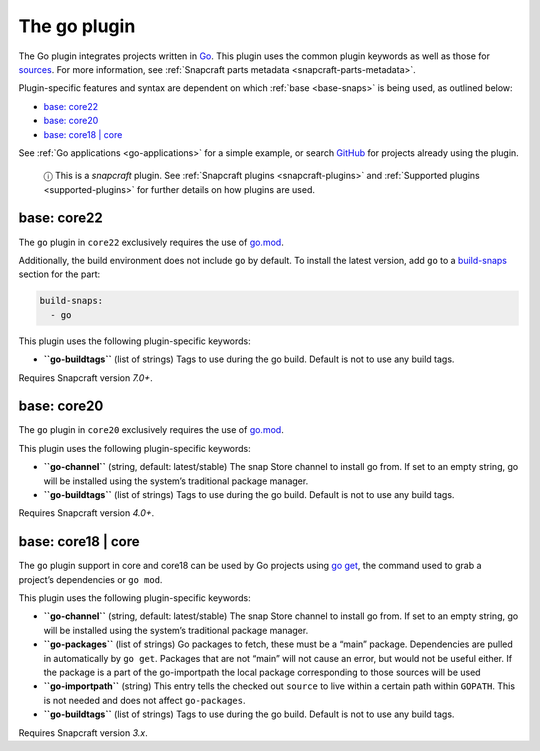 .. 8505.md

.. _the-go-plugin:

The go plugin
=============

The Go plugin integrates projects written in `Go <https://golang.org/>`__. This plugin uses the common plugin keywords as well as those for `sources <snapcraft-parts-metadata.md#the-go-plugin-heading--source>`__. For more information, see :ref:`Snapcraft parts metadata <snapcraft-parts-metadata>`.

Plugin-specific features and syntax are dependent on which :ref:`base <base-snaps>` is being used, as outlined below:

-  `base: core22 <the-go-plugin-heading--core22_>`__
-  `base: core20 <the-go-plugin-heading--core20_>`__
-  `base: core18 \| core <the-go-plugin-heading--core18_>`__

See :ref:`Go applications <go-applications>` for a simple example, or search `GitHub <https://github.com/search?q=path%3Asnapcraft.yaml+%22plugin%3A+go%22&type=Code>`__ for projects already using the plugin.

   ⓘ This is a *snapcraft* plugin. See :ref:`Snapcraft plugins <snapcraft-plugins>` and :ref:`Supported plugins <supported-plugins>` for further details on how plugins are used.


.. _the-go-plugin-heading--core22:

base: core22
~~~~~~~~~~~~

The ``go`` plugin in ``core22`` exclusively requires the use of `go.mod <https://golang.org/ref/mod>`__.

Additionally, the build environment does not include ``go`` by default. To install the latest version, add ``go`` to a `build-snaps <build-and-staging-dependencies.md#the-go-plugin-heading--package>`__ section for the part:

.. code:: yaml

   build-snaps:
     - go

This plugin uses the following plugin-specific keywords:

-  **``go-buildtags``** (list of strings) Tags to use during the go build. Default is not to use any build tags.

Requires Snapcraft version *7.0+*.


.. _the-go-plugin-heading--core20:

base: core20
~~~~~~~~~~~~

The ``go`` plugin in ``core20`` exclusively requires the use of `go.mod <https://golang.org/ref/mod>`__.

This plugin uses the following plugin-specific keywords:

-  **``go-channel``** (string, default: latest/stable) The snap Store channel to install go from. If set to an empty string, go will be installed using the system’s traditional package manager.

-  **``go-buildtags``** (list of strings) Tags to use during the go build. Default is not to use any build tags.

Requires Snapcraft version *4.0+*.


.. _the-go-plugin-heading--core18:

base: core18 \| core
~~~~~~~~~~~~~~~~~~~~

The ``go`` plugin support in core and core18 can be used by Go projects using `go get <https://golang.org/pkg/cmd/go/internal/get/>`__, the command used to grab a project’s dependencies or ``go mod``.

This plugin uses the following plugin-specific keywords:

-  **``go-channel``** (string, default: latest/stable) The snap Store channel to install go from. If set to an empty string, go will be installed using the system’s traditional package manager.

-  **``go-packages``** (list of strings) Go packages to fetch, these must be a “main” package. Dependencies are pulled in automatically by ``go get``. Packages that are not “main” will not cause an error, but would not be useful either. If the package is a part of the go-importpath the local package corresponding to those sources will be used

-  **``go-importpath``** (string) This entry tells the checked out ``source`` to live within a certain path within ``GOPATH``. This is not needed and does not affect ``go-packages``.

-  **``go-buildtags``** (list of strings) Tags to use during the go build. Default is not to use any build tags.

Requires Snapcraft version *3.x*.
